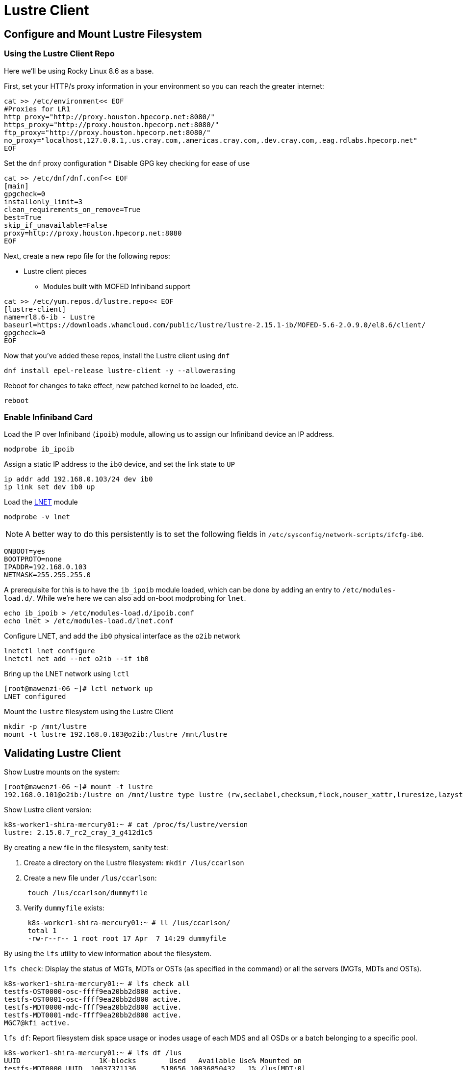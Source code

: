 = Lustre Client

:showtitle:
:toc: auto

== Configure and Mount Lustre Filesystem

=== Using the Lustre Client Repo

Here we'll be using Rocky Linux 8.6 as a base.

First, set your HTTP/s proxy information in your environment so you can reach the greater internet:

[,bash]
----
cat >> /etc/environment<< EOF
#Proxies for LR1
http_proxy="http://proxy.houston.hpecorp.net:8080/"
https_proxy="http://proxy.houston.hpecorp.net:8080/"
ftp_proxy="http://proxy.houston.hpecorp.net:8080/"
no_proxy="localhost,127.0.0.1,.us.cray.com,.americas.cray.com,.dev.cray.com,.eag.rdlabs.hpecorp.net"
EOF
----

Set the `dnf` proxy configuration
* Disable GPG key checking for ease of use

[,bash]
----
cat >> /etc/dnf/dnf.conf<< EOF
[main]
gpgcheck=0
installonly_limit=3
clean_requirements_on_remove=True
best=True
skip_if_unavailable=False
proxy=http://proxy.houston.hpecorp.net:8080
EOF
----

Next, create a new repo file for the following repos:

* Lustre client pieces
** Modules built with MOFED Infiniband support

[,bash]
----
cat >> /etc/yum.repos.d/lustre.repo<< EOF
[lustre-client]
name=rl8.6-ib - Lustre
baseurl=https://downloads.whamcloud.com/public/lustre/lustre-2.15.1-ib/MOFED-5.6-2.0.9.0/el8.6/client/
gpgcheck=0
EOF
----

Now that you've added these repos, install the Lustre client using `dnf`

[,bash]
----
dnf install epel-release lustre-client -y --allowerasing
----

Reboot for changes to take effect, new patched kernel to be loaded, etc.

[,bash]
----
reboot
----

=== Enable Infiniband Card

Load the IP over Infiniband (`ipoib`) module, allowing us to assign our Infiniband device an IP address.

[,bash]
----
modprobe ib_ipoib
----

Assign a static IP address to the `ib0` device, and set the link state to `UP`

[,bash]
----
ip addr add 192.168.0.103/24 dev ib0
ip link set dev ib0 up
----

Load the https://wiki.lustre.org/Lustre_Networking_(LNET)_Overview[LNET] module

[,bash]
----
modprobe -v lnet
----

[NOTE]
A better way to do this persistently is to set the following fields in `/etc/sysconfig/network-scripts/ifcfg-ib0`.

[,console]
----
ONBOOT=yes
BOOTPROTO=none
IPADDR=192.168.0.103
NETMASK=255.255.255.0
----

A prerequisite for this is to have the `ib_ipoib` module loaded, which can be done by adding an entry to `/etc/modules-load.d/`.
While we're here we can also add on-boot modprobing for `lnet`.

[,bash]
----
echo ib_ipoib > /etc/modules-load.d/ipoib.conf
echo lnet > /etc/modules-load.d/lnet.conf
----

Configure LNET, and add the `ib0` physical interface as the `o2ib` network

[,bash]
----
lnetctl lnet configure
lnetctl net add --net o2ib --if ib0
----

Bring up the LNET network using `lctl`

[,console]
----
[root@mawenzi-06 ~]# lctl network up
LNET configured
----

Mount the `lustre` filesystem using the Lustre Client

[,bash]
----
mkdir -p /mnt/lustre
mount -t lustre 192.168.0.103@o2ib:/lustre /mnt/lustre
----

== Validating Lustre Client

Show Lustre mounts on the system:

[,console]
----
[root@mawenzi-06 ~]# mount -t lustre
192.168.0.101@o2ib:/lustre on /mnt/lustre type lustre (rw,seclabel,checksum,flock,nouser_xattr,lruresize,lazystatfs,nouser_fid2path,verbose,encrypt)
----

Show Lustre client version:

[,console]
----
k8s-worker1-shira-mercury01:~ # cat /proc/fs/lustre/version
lustre: 2.15.0.7_rc2_cray_3_g412d1c5
----

By creating a new file in the filesystem, sanity test:

. Create a directory on the Lustre filesystem: `mkdir /lus/ccarlson`
. Create a new file under `/lus/ccarlson`:
+
[,bash]
----
 touch /lus/ccarlson/dummyfile
----

. Verify `dummyfile` exists:
+
[,console]
----
 k8s-worker1-shira-mercury01:~ # ll /lus/ccarlson/
 total 1
 -rw-r--r-- 1 root root 17 Apr  7 14:29 dummyfile
----

By using the `lfs` utility to view information about the filesystem.

`lfs check`: Display the status of MGTs, MDTs or OSTs (as specified in the command)
or all the servers (MGTs, MDTs and OSTs).

[,console]
----
k8s-worker1-shira-mercury01:~ # lfs check all
testfs-OST0000-osc-ffff9ea20bb2d800 active.
testfs-OST0001-osc-ffff9ea20bb2d800 active.
testfs-MDT0000-mdc-ffff9ea20bb2d800 active.
testfs-MDT0001-mdc-ffff9ea20bb2d800 active.
MGC7@kfi active.
----

`lfs df`: Report filesystem disk space usage or inodes usage of each MDS and all OSDs
or a batch belonging to a specific pool.

[,console]
----
k8s-worker1-shira-mercury01:~ # lfs df /lus
UUID                   1K-blocks        Used   Available Use% Mounted on
testfs-MDT0000_UUID  10037371136      518656 10036850432   1% /lus[MDT:0]
testfs-MDT0001_UUID  10037534976      184064 10037348864   1% /lus[MDT:1]
testfs-OST0000_UUID  14645113856  5222995968  9422115840  36% /lus[OST:0]
testfs-OST0001_UUID  14645118976   111712256 14533404672   1% /lus[OST:1]

filesystem_summary:  29290232832  5334708224 23955520512  19% /lus
----

=== Client Connectivity

Viewing client connectivity to MGS:

[,console]
----
52a33fef-e9df-417c-98de-a811c4f36816:~ # for snid in $(lctl list_nids | xargs echo); do for dnid in 2586@kfi 2650@kfi 2651@kfi 2696@kfi ; do echo "$snid -> $dnid" ; lnetct
l ping --source $snid --timeout 127 $dnid ; done ; done
2079@kfi -> 2586@kfi
ping:
    - primary nid: 2586@kfi
      Multi-Rail: True
      peer ni:
        - nid: 2586@kfi
        - nid: 2650@kfi
2079@kfi -> 2650@kfi
ping:
    - primary nid: 2586@kfi
      Multi-Rail: True
      peer ni:
        - nid: 2586@kfi
        - nid: 2650@kfi
2079@kfi -> 2651@kfi
ping:
    - primary nid: 2586@kfi
      Multi-Rail: True
      peer ni:
        - nid: 2651@kfi
        - nid: 2696@kfi
2079@kfi -> 2696@kfi
ping:
    - primary nid: 2586@kfi
      Multi-Rail: True
      peer ni:
        - nid: 2651@kfi
        - nid: 2696@kfi
2270@kfi -> 2586@kfi
ping:
    - primary nid: 2586@kfi
      Multi-Rail: True
      peer ni:
        - nid: 2586@kfi
        - nid: 2650@kfi
2270@kfi -> 2650@kfi
ping:
    - primary nid: 2586@kfi
      Multi-Rail: True
      peer ni:
        - nid: 2586@kfi
        - nid: 2650@kfi
2270@kfi -> 2651@kfi
ping:
    - primary nid: 2586@kfi
      Multi-Rail: True
      peer ni:
        - nid: 2651@kfi
        - nid: 2696@kfi
2270@kfi -> 2696@kfi
ping:
    - primary nid: 2586@kfi
      Multi-Rail: True
      peer ni:
        - nid: 2651@kfi
        - nid: 2696@kfi
----

And viewing a single peer connection in high detail:

[,console]
----
52a33fef-e9df-417c-98de-a811c4f36816:~ # lnetctl peer show -v 4 --nid 2586@kfi
peer:
    - primary nid: 2586@kfi
      Multi-Rail: True
      peer state: 273
      peer ni:
        - nid: 2586@kfi
          udsp info:
              net priority: -1
              nid priority: -1
          state: NA
          max_ni_tx_credits: 128
          available_tx_credits: 128
          min_tx_credits: 127
          tx_q_num_of_buf: 0
          available_rtr_credits: 128
          min_rtr_credits: 128
          refcount: 1
          statistics:
              send_count: 51
              recv_count: 51
              drop_count: 0
          sent_stats:
              put: 47
              get: 4
              reply: 0
              ack: 0
              hello: 0
          received_stats:
              put: 46
              get: 0
              reply: 4
              ack: 1
              hello: 0
          dropped_stats:
              put: 0
              get: 0
              reply: 0
              ack: 0
              hello: 0
          health stats:
              health value: 1000
              dropped: 0
              timeout: 0
              error: 0
              network timeout: 0
              ping_count: 0
              next_ping: 0
        - nid: 2650@kfi
          udsp info:
              net priority: -1
              nid priority: -1
          state: NA
          max_ni_tx_credits: 128
          available_tx_credits: 128
          min_tx_credits: 127
          tx_q_num_of_buf: 0
          available_rtr_credits: 128
          min_rtr_credits: 128
          refcount: 1
          statistics:
              send_count: 49
              recv_count: 48
              drop_count: 0
          sent_stats:
              put: 47
              get: 2
              reply: 0
              ack: 0
              hello: 0
          received_stats:
              put: 45
              get: 0
              reply: 2
              ack: 1
              hello: 0
          dropped_stats:
              put: 0
              get: 0
              reply: 0
              ack: 0
              hello: 0
          health stats:
              health value: 1000
              dropped: 0
              timeout: 0
              error: 0
              network timeout: 0
              ping_count: 0
              next_ping: 0
        - nid: 2651@kfi
          udsp info:
              net priority: -1
              nid priority: -1
          state: NA
          max_ni_tx_credits: 128
          available_tx_credits: 128
          min_tx_credits: 127
          tx_q_num_of_buf: 0
          available_rtr_credits: 128
          min_rtr_credits: 128
          refcount: 1
          statistics:
              send_count: 49
              recv_count: 3
              drop_count: 0
          sent_stats:
              put: 46
              get: 3
              reply: 0
              ack: 0
              hello: 0
          received_stats:
              put: 0
              get: 0
              reply: 3
              ack: 0
              hello: 0
          dropped_stats:
              put: 0
              get: 0
              reply: 0
              ack: 0
              hello: 0
          health stats:
              health value: 1000
              dropped: 0
              timeout: 0
              error: 0
              network timeout: 0
              ping_count: 0
              next_ping: 0
        - nid: 2696@kfi
          udsp info:
              net priority: -1
              nid priority: -1
          state: NA
          max_ni_tx_credits: 128
          available_tx_credits: 128
          min_tx_credits: 127
          tx_q_num_of_buf: 0
          available_rtr_credits: 128
          min_rtr_credits: 128
          refcount: 1
          statistics:
              send_count: 49
              recv_count: 3
              drop_count: 0
          sent_stats:
              put: 46
              get: 3
              reply: 0
              ack: 0
              hello: 0
          received_stats:
              put: 0
              get: 0
              reply: 3
              ack: 0
              hello: 0
          dropped_stats:
              put: 0
              get: 0
              reply: 0
              ack: 0
              hello: 0
          health stats:
              health value: 1000
              dropped: 0
              timeout: 0
              error: 0
              network timeout: 0
              ping_count: 0
              next_ping: 0
----



== Lustre Client Builds location

* http://steve-0.hpc.amslabs.hpecorp.net/storage[steve-0 storage parent directory]
* http://steve-0.hpc.amslabs.hpecorp.net/storage/lustre_builds/kfilnd-client/3/[steve-0 lustre client for OpenSUSE 15.2]
* http://steve-0.hpc.amslabs.hpecorp.net/storage/lustre_builds/kfilnd-client/7/[steve-0 lustre client for el8 RHEL]
* https://arti.dev.cray.com/artifactory/kj-third-party-generic-stable-local/noarch/x86_64/lustre-client-2.15.0.6.tgz[artifactory lustre-client]

== Persistent Client Cache

* https://doc.lustre.org/lustre_manual.xhtml#pcc[Lustre Docs]
** https://doc.lustre.org/lustre_manual.xhtml#pcc.examples[PCC Examples]

=== PCC Prerequisites

Make sure you have Lustre client modules installed and LNET is up and running.

[,bash]
----
lnetctl lnet configure
lnetctl net add --net o2ib --if ib0
lctl network up
----

Make sure you have the Lustre filesystem mounted

[,bash]
----
mount -t lustre 192.168.0.101@o2ib:/lustre /mnt/lustre
----

=== PCC Installation

Create a clean ext4 partition on an NVMe drive. This is where the PCC stuff will live.

Here, I'm using `fdisk /dev/nvme1n1` to create a new partition spanning the size of the disk.

[,console]
----
[root@mawenzi-07 ~]# lsblk
NAME        MAJ:MIN RM  SIZE RO TYPE MOUNTPOINT
sr0          11:0    1  2.1G  0 rom
nvme1n1     259:0    0  1.5T  0 disk
└─nvme1n1p1 259:9    0  1.5T  0 part
nvme0n1     259:1    0  1.5T  0 disk
├─nvme0n1p1 259:2    0  600M  0 part /boot/efi
├─nvme0n1p2 259:3    0    1G  0 part /boot
└─nvme0n1p3 259:4    0   74G  0 part
  ├─rl-root 253:0    0   70G  0 lvm  /
  └─rl-swap 253:1    0    4G  0 lvm  [SWAP]
nvme2n1     259:5    0  1.5T  0 disk
nvme3n1     259:6    0  1.5T  0 disk
nvme4n1     259:7    0  1.5T  0 disk
----

Then, make an ext4 filesystem on that partition:

[,console]
----
[root@mawenzi-07 ~]# mkfs -t ext4 /dev/nvme1n1p1
mke2fs 1.45.6 (20-Mar-2020)
Discarding device blocks: done
Creating filesystem with 390703190 4k blocks and 97681408 inodes
Filesystem UUID: 792ae761-b8cb-4e60-91e4-ab991b3a9f0b
Superblock backups stored on blocks:
	32768, 98304, 163840, 229376, 294912, 819200, 884736, 1605632, 2654208,
	4096000, 7962624, 11239424, 20480000, 23887872, 71663616, 78675968,
	102400000, 214990848

Allocating group tables: done
Writing inode tables: done
Creating journal (262144 blocks): done
Writing superblocks and filesystem accounting information: done
----

Mount the partition to `/mnt/pcc`

[,console]
----
[root@mawenzi-07 ~]# mount -t ext4 /dev/nvme1n1p1 /mnt/pcc
----

Launch a new installation of a Hierarchical Storage Manager (HSM) daemon with the serially next-available client ID. In this case,
we already have 2 other PCC clients so we need to use an ID of `3`.

[,console]
----
lhsmtool_posix --daemon --hsm-root /mnt/pcc --archive=3 /mnt/lustre < /dev/null > /tmp/copytool_log 2>&1
----

Use `lctl` to add the `/mnt/pcc` PCC backend to the client. Here we specify a paramter list using `-p`:

* `uid=\{0\}` means auto-cache anything written by the root user.
* `rwid=3` means use the archive with ID 3, which is what we just created using `lhsmtool`.

[,bash]
----
lctl pcc add /mnt/lustre /mnt/pcc --param "uid={0} rwid=3"
----

Now, test PCC by creating a new file with some junk text:

[,console]
----
[root@mawenzi-07 ~]# echo "QQQQQ" > /mnt/lustre/test2
[root@mawenzi-07 ~]# lfs pcc state /mnt/lustre/test2
file: /mnt/lustre/test2, type: readwrite, PCC file: /0002/0000/13aa/0000/0002/0000/0x2000013aa:0x2:0x0, user number: 0, flags: 0
----

You can view the PCC file by looking under the PCC path `/mnt/pcc`:

[,console]
----
[root@mawenzi-07 ~]# xxd /mnt/pcc/0002/0000/13aa/0000/0002/0000/0x2000013aa\:0x2\:0x0
00000000: 5151 5151 510a                           QQQQQ.
----

== Client Benchmarks

Talk by John Fragalla regarding Lustre benchmarking:

* https://bpb-us-e1.wpmucdn.com/blogs.rice.edu/dist/0/2327/files/2014/03/Fragalla-Xyratex_Lustre_PerformanceTuning_Fragalla_0314.pdf[Fragalla - Lustre Performance Tuning]

=== Non-PCC Benchmarks

==== dd

https://linux.die.net/man/1/dd[dd Documentation]

Create a script `dd_benchmark.sh` with the following contents

[,bash]
----
#!/bin/bash

for aa in {1..5}; do
    dd if=/dev/zero of=/mnt/lustre/file$aa bs=4k iflag=fullblock,count_bytes count=50G
    rm -f file$aa
done
----

This copies 50GiB of zeroes to `/mnt/lustre/fileX` in 4k blocks.

Running this should produce the following:

[,console]
----
[root@mawenzi-06 ~]# ./dd_benchmark.sh
13107200+0 records in
13107200+0 records out
53687091200 bytes (54 GB, 50 GiB) copied, 118.528 s, 453 MB/s
13107200+0 records in
13107200+0 records out
53687091200 bytes (54 GB, 50 GiB) copied, 146.544 s, 366 MB/s
13107200+0 records in
13107200+0 records out
53687091200 bytes (54 GB, 50 GiB) copied, 125.689 s, 427 MB/s
13107200+0 records in
13107200+0 records out
53687091200 bytes (54 GB, 50 GiB) copied, 138.86 s, 387 MB/s
13107200+0 records in
13107200+0 records out
53687091200 bytes (54 GB, 50 GiB) copied, 136.06 s, 395 MB/s
----

==== IOzone

https://www.iozone.org/[IOZone Documentation]

[,bash]
----
/opt/iozone/bin/iozone -Ra -g 150G -b pcc-iozone-output.wks -i 0 -f /mnt/lustre/iozone-benchmarking
----

==== Lustre IOR

* https://wiki.lustre.org/IOR[IOR Documentation]
* https://www.open-mpi.org/doc/v4.0/man1/mpirun.1.php[MPIrun Summary]
* https://ior.readthedocs.io/en/latest/userDoc/tutorial.html[IOR Usage]
** https://ior.readthedocs.io/en/latest/userDoc/install.html[Install IOR]

[,bash]
----
/usr/lib64/openmpi/bin/mpirun --allow-run-as-root -n 8 /usr/local/bin/ior -v -t 1m -b 32g -o /mnt/lustre/test.`date +"%Y%m%d.%H%M%S"` -F -C -e
----

IOR options

* `-t`: Transfer size
* `-v`: Verbose
* `-b`: Block size (how big each file is that gets created)
* `-o`: Output file name/path
* `-F`: File-per-process, instead of single shared file
* `-C`: Client-side read caching, force each MPI process to read the data written by its neighboring node
* `-e`: Issue an fsync() call immediately after all of the write()s return to force the dirty pages we just wrote to flush out to Lustre
